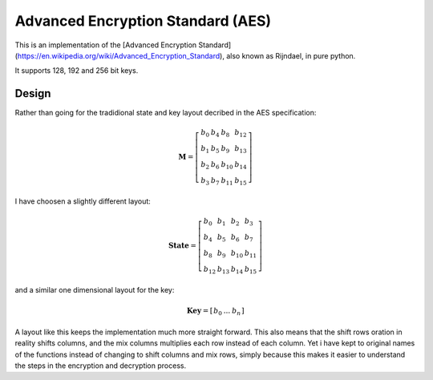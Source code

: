 Advanced Encryption Standard (AES)
=================================

This is an implementation of the [Advanced Encryption
Standard](https://en.wikipedia.org/wiki/Advanced_Encryption_Standard), also known as
Rijndael, in pure python.

It supports 128, 192 and 256 bit keys.


Design
------

Rather than going for the tradidional state and key layout decribed in
the AES specification:

.. math::
 \mathbf{M} = \left[\begin{array}
 {llll}
 b_{0} & b_{4} & b_{8}  & b_{12}\\
 b_{1} & b_{5} & b_{9}  & b_{13}\\
 b_{2} & b_{6} & b_{10} & b_{14}\\
 b_{3} & b_{7} & b_{11} & b_{15}
 \end{array}\right]

I have choosen a slightly different layout:

.. math::
 \mathbf{State} = \left[\begin{array}
 {llll}
 b_{0}  & b_{1}  & b_{2}  & b_{3}\\
 b_{4}  & b_{5}  & b_{6}  & b_{7}\\
 b_{8}  & b_{9}  & b_{10} & b_{11}\\
 b_{12} & b_{13} & b_{14} & b_{15}
 \end{array}\right]

and a similar one dimensional layout for the key:

.. math::
 \mathbf{Key} = \left[\begin{array}
 {llll}
 b_{0}  & ...  & b_{n}
 \end{array}\right]

A layout like this keeps the implementation much more straight forward.
This also means that the shift rows oration in reality shifts columns, and the
mix columns multiplies each row instead of each column. Yet i have kept to
original names of the functions instead of changing to shift columns and mix
rows, simply because this makes it easier to understand the steps in the
encryption and decryption process.

